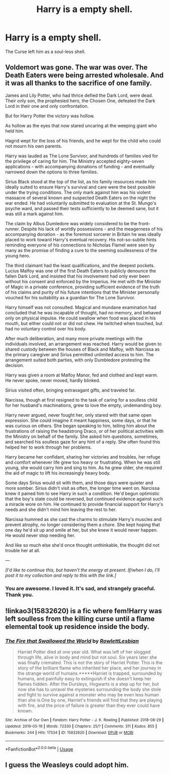 #+TITLE: Harry is a empty shell.

* Harry is a empty shell.
:PROPERTIES:
:Author: Q-35712
:Score: 3
:DateUnix: 1575129751.0
:DateShort: 2019-Nov-30
:FlairText: Prompt
:END:
The Curse left him as a soul-less shell.


** Voldemort was gone. The war was over. The Death Eaters were being arrested wholesale. And it was all thanks to the sacrifice of one family.

James and Lily Potter, who had thrice defied the Dark Lord, were dead. Their only son, the prophesied hero, the Chosen One, defeated the Dark Lord in their one and only confrontation.

But for Harry Potter the victory was hollow.

As hollow as the eyes that now stared uncaring at the weeping giant who held him.

Hagrid wept for the loss of his friends, and he wept for the child who could not mourn his own parents.

Harry was lauded as The Lone Survivor, and hundreds of families vied for the privilege of caring for him. The Ministry accepted eighty-seven applications - with accompanying donations of funding - and eventually narrowed down the options to three families.

Sirius Black stood at the top of the list, as his family resources made him ideally suited to ensure Harry's survival and care were the best possible under the trying conditions. The only mark against him was his violent massacre of several known and suspected Death Eaters on the night the war ended. He had voluntarily submitted to evaluation at the St. Mungo's psyche ward, and passed their tests sufficiently to be deemed sane, but it was still a mark against him.

The claim by Albus Dumledore was widely considered to be the front-runner. Despite his lack of worldly possessions - and the meagerness of his accompanying donation - as the foremost sorcerer in Britain he was ideally placed to work toward Harry's eventual recovery. His not-so-subtle hints reminding everyone of his connections to Nicholas Flamel were seen by many as the promise of finding a cure to the seeming soullessness of the young hero.

The third claimant had the least qualifications, and the deepest pockets. Lucius Malfoy was one of the first Death Eaters to publicly denounce the fallen Dark Lord, and insisted that his involvement had only ever been without his consent and enforced by the Imperius. He met with the Minister of Magic in a private conference, providing sufficient evidence of the truth of his claims and purity of his future intentions that the Minister personally vouched for his suitability as a guardian for The Lone Survivor.

Harry himself was not consulted. Magical and mundane examination had concluded that he was incapable of thought, had no memory, and behaved only on physical impulse. He could swallow when food was placed in his mouth, but either could not or did not chew. He twitched when touched, but had no voluntary control over his body.

After much deliberation, and many more private meetings with the individuals involved, an arrangement was reached. Harry would be given to shared custody between the houses of Black and Malfoy, with Narcissa as the primary caregiver and Sirius permitted unlimited access to him. The arrangement suited both parties, with only Dumbledore protesting the decision.

Harry was given a room at Malfoy Manor, fed and clothed and kept warm. He never spoke, never moved, hardly blinked.

Sirius visited often, bringing extravagant gifts, and traveled far.

Narcissa, though at first resigned to the task of caring for a soulless child for her husband's machinations, grew to love the empty, undemanding boy.

Harry never argued, never fought her, only stared with that same open expression. She could imagine it meant happiness, some days, or that he was curious on others. She began speaking to him, telling him about the frustrations of raising the headstrong Draco, or of her political activities with the Ministry on behalf of the family. She asked him questions, sometimes, and searched his soulless gaze for any hint of a reply. She often found this helped her to work through her problems.

Harry became her confidant, sharing her victories and troubles, her refuge and comfort whenever life grew too heavy or frustrating. When he was still young, she would carry him and sing to him. As he grew older, she required the aid of magic to lift his increasingly heavy body.

Some days Sirius would sit with them, and those days were quieter and more somber. Sirius didn't visit as often, the longer time went on. Narcissa knew it pained him to see Harry in such a condition. He'd begun optimistic that the boy's state could be reversed, but continued evidence against such a miracle wore on him. He continued to provide financial support for Harry's needs and she didn't mind him leaving the rest to her.

Narcissa hummed as she cast the charms to stimulate Harry's muscles and prevent atrophy, no longer considering them a chore. She kept hoping that one day he'd sit up and smile at her, but she knew it would never happen. He would never stop needing her.

And like so much else she'd once thought unthinkable, the thought did not trouble her at all.

---

/[I'd like to continue this, but haven't the energy at present. If/when I do, I'll post it to my collection and reply to this with the link.]/
:PROPERTIES:
:Author: Asviloka
:Score: 10
:DateUnix: 1575168359.0
:DateShort: 2019-Dec-01
:END:

*** You are awesome. I loved it. It's sad, and strangely graceful. Thank you.
:PROPERTIES:
:Author: Q-35712
:Score: 2
:DateUnix: 1575207953.0
:DateShort: 2019-Dec-01
:END:


** !linkao3(15832620) is a fic where fem!Harry was left soulless from the killing curse until a flame elemental took up residence inside the body.
:PROPERTIES:
:Author: Tenebris-Umbra
:Score: 3
:DateUnix: 1575168665.0
:DateShort: 2019-Dec-01
:END:

*** [[https://archiveofourown.org/works/15832620][*/The Fire that Swallowed the World/*]] by [[https://www.archiveofourown.org/users/RowlettLesbian/pseuds/RowlettLesbian][/RowlettLesbian/]]

#+begin_quote
  Harriet Potter died at one year old. What was left of her slogged through life, alive in body and mind but not soul. Six years later she was finally cremated. This is not the story of Harriet Potter. This is the story of the brilliant flame who inherited her place, and her journey in the strange world of humans.*****Harriet is trapped, surrounded by humans, and painfully easy to extinguish if she doesn't keep her flames hidden. After the Dursleys, Hogwarts is a step up for her, but now she has to unravel the mysteries surrounding the body she stole and fight to survive against a monster who may be even less human than she is.One by one, Harriet's friends will find that they are playing with fire, and the price of failure is greater than they ever could have known.
#+end_quote

^{/Site/:} ^{Archive} ^{of} ^{Our} ^{Own} ^{*|*} ^{/Fandom/:} ^{Harry} ^{Potter} ^{-} ^{J.} ^{K.} ^{Rowling} ^{*|*} ^{/Published/:} ^{2018-08-29} ^{*|*} ^{/Updated/:} ^{2019-05-16} ^{*|*} ^{/Words/:} ^{72330} ^{*|*} ^{/Chapters/:} ^{25/?} ^{*|*} ^{/Comments/:} ^{311} ^{*|*} ^{/Kudos/:} ^{855} ^{*|*} ^{/Bookmarks/:} ^{244} ^{*|*} ^{/Hits/:} ^{17334} ^{*|*} ^{/ID/:} ^{15832620} ^{*|*} ^{/Download/:} ^{[[https://archiveofourown.org/downloads/15832620/The%20Fire%20that%20Swallowed.epub?updated_at=1574456013][EPUB]]} ^{or} ^{[[https://archiveofourown.org/downloads/15832620/The%20Fire%20that%20Swallowed.mobi?updated_at=1574456013][MOBI]]}

--------------

*FanfictionBot*^{2.0.0-beta} | [[https://github.com/tusing/reddit-ffn-bot/wiki/Usage][Usage]]
:PROPERTIES:
:Author: FanfictionBot
:Score: 2
:DateUnix: 1575168681.0
:DateShort: 2019-Dec-01
:END:


** I guess the Weasleys could adopt him.
:PROPERTIES:
:Author: Leangeful
:Score: 2
:DateUnix: 1575168483.0
:DateShort: 2019-Dec-01
:END:
